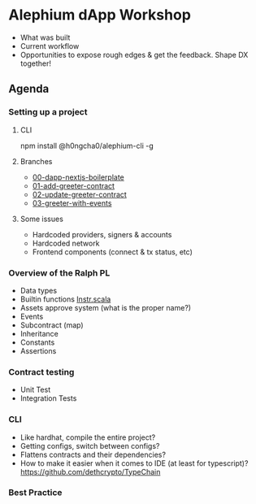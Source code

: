 * Alephium dApp Workshop
- What was built
- Current workflow
- Opportunities to expose rough edges & get the feedback. Shape DX together!
** Agenda
*** Setting up a project
**** CLI
npm install @h0ngcha0/alephium-cli -g
**** Branches
- [[https://github.com/h0ngcha0/alephium-dapp-workshop/tree/00-dapp-nextjs-boilerplate][00-dapp-nextjs-boilerplate]]
- [[https://github.com/h0ngcha0/alephium-dapp-workshop/tree/01-add-greeter-contract][01-add-greeter-contract]]
- [[https://github.com/h0ngcha0/alephium-dapp-workshop/tree/02-update-greeter-contract][02-update-greeter-contract]]
- [[https://github.com/h0ngcha0/alephium-dapp-workshop/tree/03-greeter-with-events][03-greeter-with-events]]
**** Some issues
- Hardcoded providers, signers & accounts
- Hardcoded network
- Frontend components (connect & tx status, etc)
*** Overview of the Ralph PL
- Data types
- Builtin functions
  [[https://github.com/alephium/alephium/blob/master/protocol/src/main/scala/org/alephium/protocol/vm/Instr.scala#L122][Instr.scala]]
- Assets approve system (what is the proper name?)
- Events
- Subcontract (map)
- Inheritance
- Constants
- Assertions
*** Contract testing
- Unit Test
- Integration Tests
*** CLI
- Like hardhat, compile the entire project?
- Getting configs, switch between configs?
- Flattens contracts and their dependencies?
- How to make it easier when it comes to IDE (at least for typescript)?
  https://github.com/dethcrypto/TypeChain
*** Best Practice
